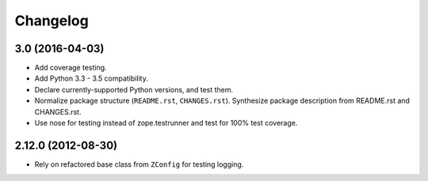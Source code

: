 Changelog
=========

3.0 (2016-04-03)
----------------

- Add coverage testing.

- Add Python 3.3 - 3.5 compatibility.

- Declare currently-supported Python versions, and test them.

- Normalize package structure (``README.rst``, ``CHANGES.rst``). Synthesize
  package description from README.rst and CHANGES.rst.

- Use nose for testing instead of zope.testrunner and test
  for 100% test coverage.

2.12.0 (2012-08-30)
-------------------

- Rely on refactored base class from ``ZConfig`` for testing logging.

